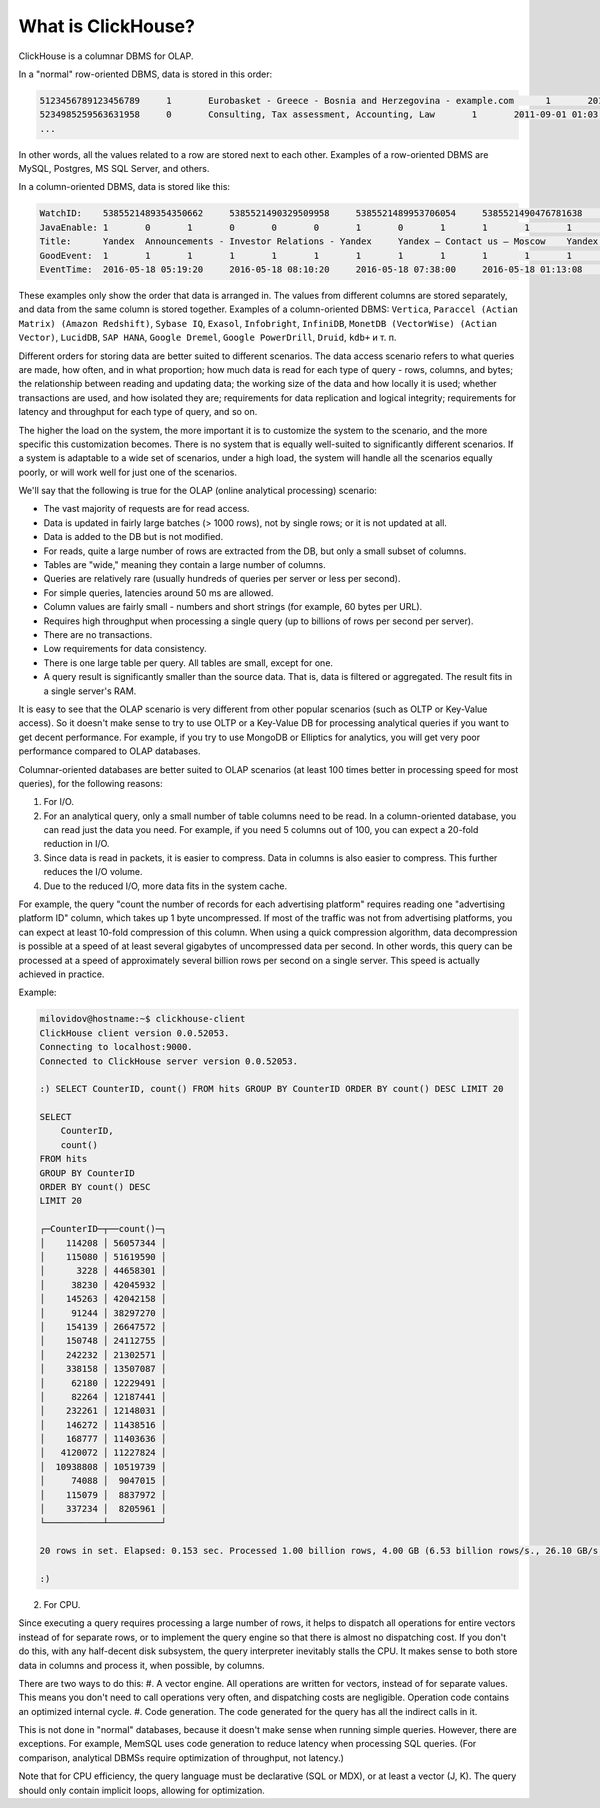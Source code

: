 What is ClickHouse?
===================

ClickHouse is a columnar DBMS for OLAP.

In a "normal" row-oriented DBMS, data is stored in this order:

.. code-block:: text

  5123456789123456789     1       Eurobasket - Greece - Bosnia and Herzegovina - example.com      1       2011-09-01 01:03:02     6274717   1294101174      11409   612345678912345678      0       33      6       http://www.example.com/basketball/team/123/match/456789.html http://www.example.com/basketball/team/123/match/987654.html       0       1366    768     32      10      3183      0       0       13      0\0     1       1       0       0                       2011142 -1      0               0       01321     613     660     2011-09-01 08:01:17     0       0       0       0       utf-8   1466    0       0       0       5678901234567890123               277789954       0       0       0       0       0
  5234985259563631958     0       Consulting, Tax assessment, Accounting, Law       1       2011-09-01 01:03:02     6320881   2111222333      213     6458937489576391093     0       3       2       http://www.example.ru/         0       800     600       16      10      2       153.1   0       0       10      63      1       1       0       0                       2111678 000       0       588     368     240     2011-09-01 01:03:17     4       0       60310   0       windows-1251    1466    0       000               778899001       0       0       0       0       0
  ...


In other words, all the values related to a row are stored next to each other. Examples of a row-oriented DBMS are MySQL, Postgres, MS SQL Server, and others.

In a column-oriented DBMS, data is stored like this:

.. code-block:: text

  WatchID:    5385521489354350662     5385521490329509958     5385521489953706054     5385521490476781638     5385521490583269446     5385521490218868806     5385521491437850694   5385521491090174022      5385521490792669254     5385521490420695110     5385521491532181574     5385521491559694406     5385521491459625030     5385521492275175494   5385521492781318214      5385521492710027334     5385521492955615302     5385521493708759110     5385521494506434630     5385521493104611398
  JavaEnable: 1       0       1       0       0       0       1       0       1       1       1       1       1       1       0       1       0       0       1       1
  Title:      Yandex  Announcements - Investor Relations - Yandex     Yandex — Contact us — Moscow    Yandex — Mission        Ru      Yandex — History — History of Yandex    Yandex Financial Releases - Investor Relations - Yandex Yandex — Locations      Yandex Board of Directors - Corporate Governance - Yandex       Yandex — Technologies
  GoodEvent:  1       1       1       1       1       1       1       1       1       1       1       1       1       1       1       1       1       1       1       1
  EventTime:  2016-05-18 05:19:20     2016-05-18 08:10:20     2016-05-18 07:38:00     2016-05-18 01:13:08     2016-05-18 00:04:06     2016-05-18 04:21:30     2016-05-18 00:34:16     2016-05-18 07:35:49     2016-05-18 11:41:59     2016-05-18 01:13:32

These examples only show the order that data is arranged in.
The values from different columns are stored separately, and data from the same column is stored together.
Examples of a column-oriented DBMS: ``Vertica``, ``Paraccel (Actian Matrix) (Amazon Redshift)``, ``Sybase IQ``, ``Exasol``, ``Infobright``, ``InfiniDB``, ``MonetDB (VectorWise) (Actian Vector)``, ``LucidDB``, ``SAP HANA``, ``Google Dremel``, ``Google PowerDrill``, ``Druid``, ``kdb+`` и т. п.

Different orders for storing data are better suited to different scenarios.
The data access scenario refers to what queries are made, how often, and in what proportion; how much data is read for each type of query - rows, columns, and bytes; the relationship between reading and updating data; the working size of the data and how locally it is used; whether transactions are used, and how isolated they are; requirements for data replication and logical integrity; requirements for latency and throughput for each type of query, and so on.

The higher the load on the system, the more important it is to customize the system to the scenario, and the more specific this customization becomes. There is no system that is equally well-suited to significantly different scenarios. If a system is adaptable to a wide set of scenarios, under a high load, the system will handle all the scenarios equally poorly, or will work well for just one of the scenarios.

We'll say that the following is true for the OLAP (online analytical processing) scenario:

* The vast majority of requests are for read access.
* Data is updated in fairly large batches (> 1000 rows), not by single rows; or it is not updated at all.
* Data is added to the DB but is not modified.
* For reads, quite a large number of rows are extracted from the DB, but only a small subset of columns.
* Tables are "wide," meaning they contain a large number of columns.
* Queries are relatively rare (usually hundreds of queries per server or less per second).
* For simple queries, latencies around 50 ms are allowed.
* Column values are fairly small -  numbers and short strings (for example, 60 bytes per URL).
* Requires high throughput when processing a single query (up to billions of rows per second per server).
* There are no transactions.
* Low requirements for data consistency.
* There is one large table per query. All tables are small, except for one.
* A query result is significantly smaller than the source data. That is, data is filtered or aggregated. The result fits in a single server's RAM.

It is easy to see that the OLAP scenario is very different from other popular scenarios (such as OLTP or Key-Value access). So it doesn't make sense to try to use OLTP or a Key-Value DB for processing analytical queries if you want to get decent performance. For example, if you try to use MongoDB or Elliptics for analytics, you will get very poor performance compared to OLAP databases.

Columnar-oriented databases are better suited to OLAP scenarios (at least 100 times better in processing speed for most queries), for the following reasons:

1. For I/O.

#. For an analytical query, only a small number of table columns need to be read. In a column-oriented database, you can read just the data you need. For example, if you need 5 columns out of 100, you can expect a 20-fold reduction in I/O.
#. Since data is read in packets, it is easier to compress. Data in columns is also easier to compress. This further reduces the I/O volume.
#. Due to the reduced I/O, more data fits in the system cache.

For example, the query "count the number of records for each advertising platform" requires reading one "advertising platform ID" column, which takes up 1 byte uncompressed. If most of the traffic was not from advertising platforms, you can expect at least 10-fold compression of this column. When using a quick compression algorithm, data decompression is possible at a speed of at least several gigabytes of uncompressed data per second. In other words, this query can be processed at a speed of approximately several billion rows per second on a single server. This speed is actually achieved in practice.

Example:

.. code-block:: text

    milovidov@hostname:~$ clickhouse-client
    ClickHouse client version 0.0.52053.
    Connecting to localhost:9000.
    Connected to ClickHouse server version 0.0.52053.
    
    :) SELECT CounterID, count() FROM hits GROUP BY CounterID ORDER BY count() DESC LIMIT 20
    
    SELECT
        CounterID,
        count()
    FROM hits
    GROUP BY CounterID
    ORDER BY count() DESC
    LIMIT 20
    
    ┌─CounterID─┬──count()─┐
    │    114208 │ 56057344 │
    │    115080 │ 51619590 │
    │      3228 │ 44658301 │
    │     38230 │ 42045932 │
    │    145263 │ 42042158 │
    │     91244 │ 38297270 │
    │    154139 │ 26647572 │
    │    150748 │ 24112755 │
    │    242232 │ 21302571 │
    │    338158 │ 13507087 │
    │     62180 │ 12229491 │
    │     82264 │ 12187441 │
    │    232261 │ 12148031 │
    │    146272 │ 11438516 │
    │    168777 │ 11403636 │
    │   4120072 │ 11227824 │
    │  10938808 │ 10519739 │
    │     74088 │  9047015 │
    │    115079 │  8837972 │
    │    337234 │  8205961 │
    └───────────┴──────────┘
    
    20 rows in set. Elapsed: 0.153 sec. Processed 1.00 billion rows, 4.00 GB (6.53 billion rows/s., 26.10 GB/s.)
    
    :)
    
2. For CPU.

Since executing a query requires processing a large number of rows, it helps to dispatch all operations for entire vectors instead of for separate rows, or to implement the query engine so that there is almost no dispatching cost. If you don't do this, with any half-decent disk subsystem, the query interpreter inevitably stalls the CPU.
It makes sense to both store data in columns and process it, when possible, by columns.

There are two ways to do this:
#. A vector engine. All operations are written for vectors, instead of for separate values. This means you don't need to call operations very often, and dispatching costs are negligible. Operation code contains an optimized internal cycle.
#. Code generation. The code generated for the query has all the indirect calls in it.

This is not done in "normal" databases, because it doesn't make sense when running simple queries. However, there are exceptions. For example, MemSQL uses code generation to reduce latency when processing SQL queries. (For comparison, analytical DBMSs require optimization of throughput, not latency.)

Note that for CPU efficiency, the query language must be declarative (SQL or MDX), or at least a vector (J, K). The query should only contain implicit loops, allowing for optimization.
